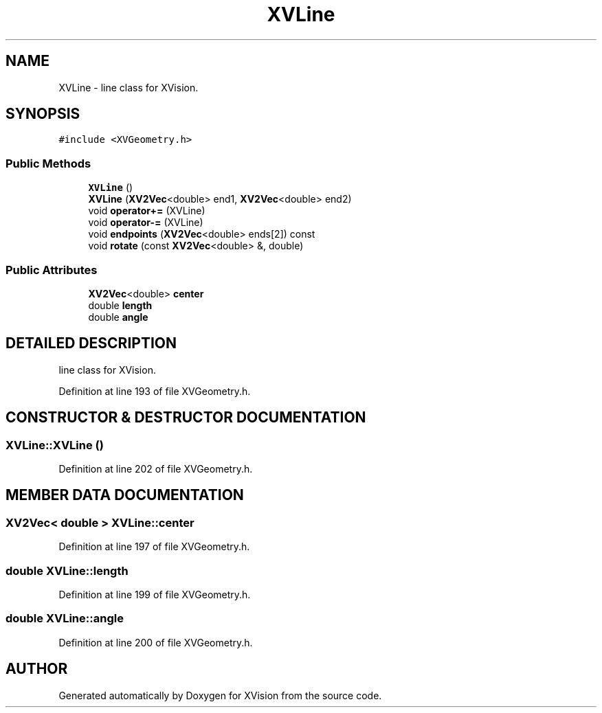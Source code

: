.TH XVLine 3 "26 Oct 2007" "XVision" \" -*- nroff -*-
.ad l
.nh
.SH NAME
XVLine \- line class for XVision. 
.SH SYNOPSIS
.br
.PP
\fC#include <XVGeometry.h>\fR
.PP
.SS Public Methods

.in +1c
.ti -1c
.RI "\fBXVLine\fR ()"
.br
.ti -1c
.RI "\fBXVLine\fR (\fBXV2Vec\fR<double> end1, \fBXV2Vec\fR<double> end2)"
.br
.ti -1c
.RI "void \fBoperator+=\fR (XVLine)"
.br
.ti -1c
.RI "void \fBoperator-=\fR (XVLine)"
.br
.ti -1c
.RI "void \fBendpoints\fR (\fBXV2Vec\fR<double> ends[2]) const"
.br
.ti -1c
.RI "void \fBrotate\fR (const \fBXV2Vec\fR<double> &, double)"
.br
.in -1c
.SS Public Attributes

.in +1c
.ti -1c
.RI "\fBXV2Vec\fR<double> \fBcenter\fR"
.br
.ti -1c
.RI "double \fBlength\fR"
.br
.ti -1c
.RI "double \fBangle\fR"
.br
.in -1c
.SH DETAILED DESCRIPTION
.PP 
line class for XVision.
.PP
Definition at line 193 of file XVGeometry.h.
.SH CONSTRUCTOR & DESTRUCTOR DOCUMENTATION
.PP 
.SS XVLine::XVLine ()
.PP
Definition at line 202 of file XVGeometry.h.
.SH MEMBER DATA DOCUMENTATION
.PP 
.SS \fBXV2Vec\fR< double > XVLine::center
.PP
Definition at line 197 of file XVGeometry.h.
.SS double XVLine::length
.PP
Definition at line 199 of file XVGeometry.h.
.SS double XVLine::angle
.PP
Definition at line 200 of file XVGeometry.h.

.SH AUTHOR
.PP 
Generated automatically by Doxygen for XVision from the source code.